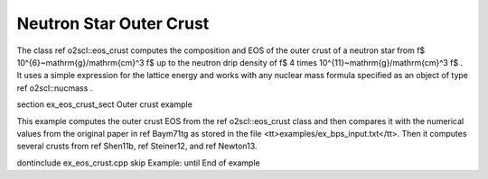 Neutron Star Outer Crust
========================

The class \ref o2scl::eos_crust computes the composition and EOS
of the outer crust of a neutron star from \f$
10^{6}~\mathrm{g}/\mathrm{cm}^3 \f$ up to the neutron drip density
of \f$ 4 \times 10^{11}~\mathrm{g}/\mathrm{cm}^3 \f$ . It uses a
simple expression for the lattice energy and works with any
nuclear mass formula specified as an object of type \ref
o2scl::nucmass .

\section ex_eos_crust_sect Outer crust example

This example computes the outer crust EOS from the \ref
o2scl::eos_crust class and then compares it with the numerical
values from the original paper in \ref Baym71tg as stored in the
file <tt>examples/ex_bps_input.txt</tt>. Then it computes several
crusts from \ref Shen11b, \ref Steiner12, and \ref Newton13.
    
\dontinclude ex_eos_crust.cpp
\skip Example:
\until End of example
